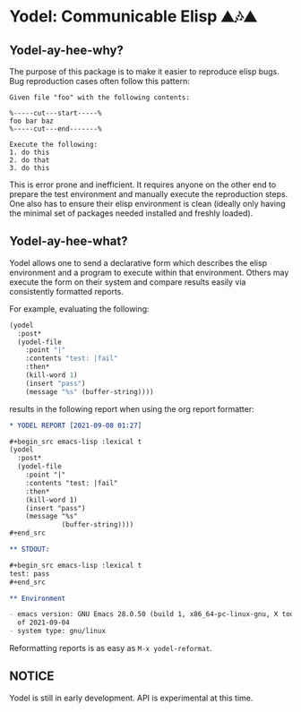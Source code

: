 * Yodel: Communicable Elisp ⛰🎶⛰
** Yodel-ay-hee-why?
The purpose of this package is to make it easier to reproduce elisp bugs.
Bug reproduction cases often follow this pattern:

#+begin_example
Given file "foo" with the following contents:

%-----cut---start-----%
foo bar baz
%-----cut---end-------%

Execute the following:
1. do this
2. do that
3. do this
#+end_example

This is error prone and inefficient. It requires anyone on the other end to
prepare the test environment and manually execute the reproduction steps. One
also has to ensure their elisp environment is clean (ideally only having the
minimal set of packages needed installed and freshly loaded).

** Yodel-ay-hee-what?
Yodel allows one to send a declarative form which describes
the elisp environment and a program to execute within that environment. Others may
execute the form on their system and compare results easily via consistently
formatted reports.

For example, evaluating the following:

#+begin_src emacs-lisp :lexical t :results silent
(yodel
  :post*
  (yodel-file
    :point "|"
    :contents "test: |fail"
    :then*
    (kill-word 1)
    (insert "pass")
    (message "%s" (buffer-string))))
#+end_src

results in the following report when using the org report formatter:

#+begin_src org
,* YODEL REPORT [2021-09-08 01:27]

,#+begin_src emacs-lisp :lexical t
(yodel
  :post*
  (yodel-file
    :point "|"
    :contents "test: |fail"
    :then*
    (kill-word 1)
    (insert "pass")
    (message "%s"
             (buffer-string))))
,#+end_src

,** STDOUT:

,#+begin_src emacs-lisp :lexical t
test: pass
,#+end_src

,** Environment

- emacs version: GNU Emacs 28.0.50 (build 1, x86_64-pc-linux-gnu, X toolkit, cairo version 1.17.4, Xaw3d scroll bars)
  of 2021-09-04
- system type: gnu/linux
#+end_src

Reformatting reports is as easy as =M-x yodel-reformat=.

** NOTICE
Yodel is still in early development.
API is experimental at this time.
